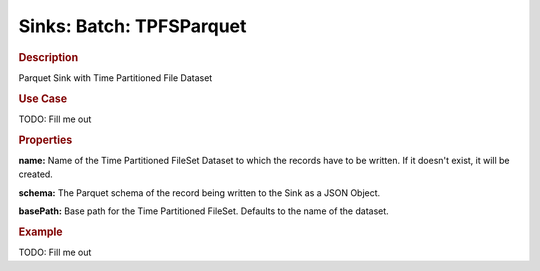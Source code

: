 .. meta::
    :author: Cask Data, Inc.
    :copyright: Copyright © 2015 Cask Data, Inc.

===============================
Sinks: Batch: TPFSParquet
===============================

.. rubric:: Description

Parquet Sink with Time Partitioned File Dataset

.. rubric:: Use Case

TODO: Fill me out

.. rubric:: Properties

**name:** Name of the Time Partitioned FileSet Dataset to which the records have to
be written. If it doesn't exist, it will be created.

**schema:** The Parquet schema of the record being written to the Sink as a JSON Object.

**basePath:** Base path for the Time Partitioned FileSet. Defaults to the name of the
dataset.

.. rubric:: Example

TODO: Fill me out
